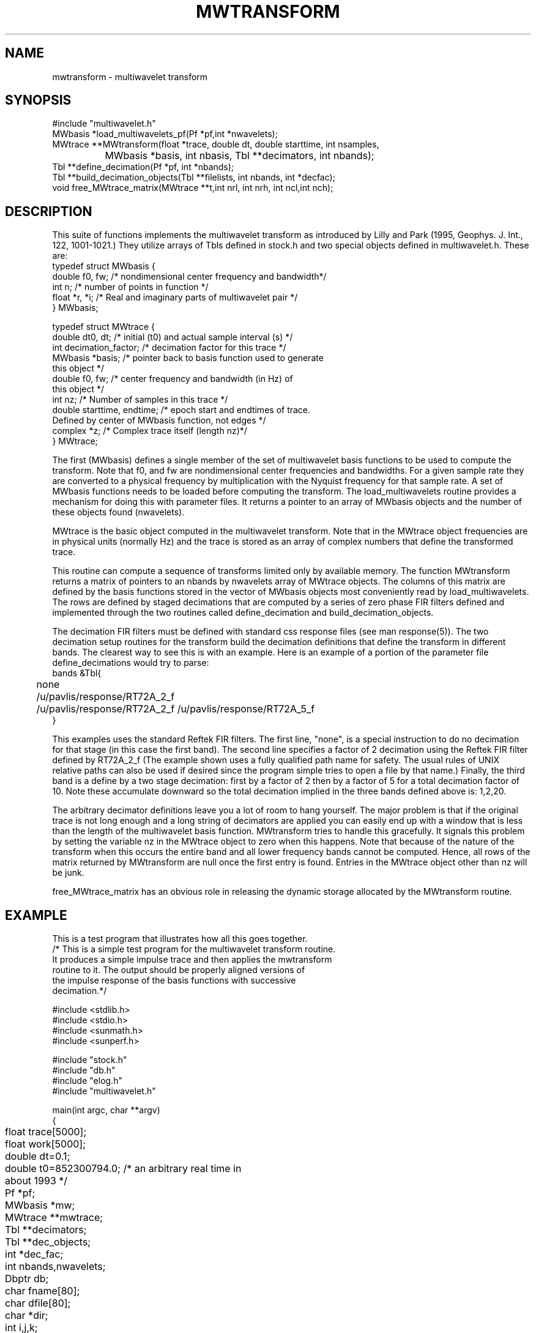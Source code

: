 .TH MWTRANSFORM 3 "$Date: 2000/8/10"
.SH NAME
mwtransform - multiwavelet transform 
.SH SYNOPSIS
.nf
#include "multiwavelet.h"
MWbasis  *load_multiwavelets_pf(Pf *pf,int *nwavelets);
MWtrace **MWtransform(float *trace, double dt, double starttime, int nsamples,
		 MWbasis *basis, int nbasis, Tbl **decimators, int nbands);
Tbl **define_decimation(Pf *pf, int *nbands);
Tbl **build_decimation_objects(Tbl **filelists, int nbands, int *decfac);
void free_MWtrace_matrix(MWtrace **t,int nrl, int nrh, int ncl,int nch);
.fi
.SH DESCRIPTION
.LP
This suite of functions implements the multiwavelet transform 
as introduced by Lilly and Park (1995, Geophys. J. Int., 122, 1001-1021.)
They utilize arrays of Tbls defined in stock.h and two special objects
defined in multiwavelet.h.  These are:
.nf
typedef struct MWbasis {
        double f0, fw;  /* nondimensional center frequency and bandwidth*/
        int n;  /* number of points in function */
        float *r, *i;  /* Real and imaginary parts of multiwavelet pair */
} MWbasis;

typedef struct MWtrace {
        double dt0, dt;  /* initial (t0) and actual sample interval (s) */
        int decimation_factor;  /* decimation factor for this trace */
        MWbasis *basis;  /* pointer back to basis function used to generate 
                                this object */
        double f0, fw;  /* center frequency and bandwidth (in Hz) of 
                                this object */
        int nz;  /* Number of samples in this trace */
        double starttime, endtime; /* epoch start and endtimes of trace.
                        Defined by center of MWbasis function, not edges */
        complex *z;  /* Complex trace itself (length nz)*/
} MWtrace;
.fi
.LP
The first (MWbasis) defines a single member of the set of multiwavelet basis
functions to be used to compute the transform.  Note that f0, and fw
are nondimensional center frequencies and bandwidths.  For a given 
sample rate they are converted to a physical frequency by 
multiplication with the Nyquist frequency for that sample rate.
A set of MWbasis functions needs to be loaded before computing
the transform.  The load_multiwavelets routine provides a mechanism
for doing this with parameter files.  It returns a pointer to an
array of MWbasis objects and the number of these objects found (nwavelets).
.LP
MWtrace is the basic object computed in the multiwavelet transform.  
Note that in the MWtrace object frequencies are in physical units 
(normally Hz) and the trace is stored as an array of complex numbers
that define the transformed trace.
.LP
This routine can compute a sequence of transforms limited only by 
available memory.   The function MWtransform returns a matrix of
pointers to an nbands by nwavelets array of MWtrace objects.  
The columns of this matrix are defined by the basis functions 
stored in the vector of MWbasis objects most conveniently read 
by load_multiwavelets.  The rows are defined by staged decimations
that are computed by a series of zero phase FIR filters defined
and implemented through the two routines called define_decimation
and build_decimation_objects.  
.LP
The decimation FIR filters must be defined with standard css response
files (see man response(5)).  The two decimation setup routines
for the transform build the decimation definitions that define
the transform in different bands.  The clearest way to see this
is with an example.  Here is an example of a portion of the 
parameter file define_decimations would try to parse:
.nf
bands &Tbl{
	none
	/u/pavlis/response/RT72A_2_f
	/u/pavlis/response/RT72A_2_f /u/pavlis/response/RT72A_5_f
}
.fi
.LP
This examples uses the standard Reftek FIR filters.  The
first line, "none", is a special instruction to do no decimation
for that stage (in this case the first band).  The second
line specifies a factor of 2 decimation using the Reftek FIR
filter defined by RT72A_2_f (The example shown uses a fully
qualified path name for safety.  The usual rules of UNIX
relative paths can also be used if desired since the program
simple tries to open a file by that name.)  Finally, the 
third band is a define by a two stage decimation: first by 
a factor of 2 then by a factor of 5 for a total decimation
factor of 10.  Note these accumulate downward so the total
decimation implied in the three bands defined above is:
1,2,20. 
.LP
The arbitrary decimator definitions leave you a lot of room to 
hang yourself.  The major problem is that if the original 
trace is not long enough and a long string of decimators are 
applied you can easily end up with a window that is less than
the length of the multiwavelet basis function.  MWtransform
tries to handle this gracefully.  It signals this problem 
by setting the variable nz in the MWtrace object to zero 
when this happens.  Note that because of the nature of the
transform when this occurs the entire band and all lower
frequency bands cannot be computed.  Hence, all rows of
the matrix returned by MWtransform are null once the first
entry is found.  Entries in the MWtrace object other than
nz will be junk.  
.LP
free_MWtrace_matrix has an obvious role in releasing the
dynamic storage allocated by the MWtransform routine.
.SH EXAMPLE
.LP
This is a test program that illustrates how all this 
goes together.
.nf
/* This is a simple test program for the multiwavelet transform routine.
It produces a simple impulse trace and then applies the mwtransform 
routine to it.  The output should be properly aligned versions of
the impulse response of the basis functions with successive
decimation.*/

#include <stdlib.h>
#include <stdio.h>
#include <sunmath.h>
#include <sunperf.h>
 
#include "stock.h"
#include "db.h"
#include "elog.h"
#include "multiwavelet.h"

main(int argc, char **argv)
{
	float trace[5000];
	float work[5000];
	double dt=0.1;
	double t0=852300794.0;  /* an arbitrary real time in about 1993 */
	Pf *pf;
	MWbasis *mw;
	MWtrace **mwtrace;
	Tbl **decimators;
	Tbl **dec_objects;
	int *dec_fac;
	int nbands,nwavelets;
	Dbptr db;
	char fname[80];
	char dfile[80];
	char *dir;
	int i,j,k;
	char sta[10];

	elog_init(argc, argv);

	if(pfread("wavelets",&pf)) elog_die(0,"pfread error\\n");


	mw = load_multiwavelets_pf(pf,&nwavelets);

	decimators = define_decimation(pf,&nbands);
	printf("number of bands to process = %d\\n",nbands);
	dec_fac = calloc(nbands,sizeof(int));
	dec_objects = build_decimation_objects(decimators,nbands,dec_fac);
	for(i=0;i<nbands;i++)
	{
		int nstages;
		FIR_decimation *fir;
		
		nstages = maxtbl(dec_objects[i]);
		printf("band %d decimation defined by %d stages\\n",i,nstages);
		printf("total decimation from previous band = %d\\n",dec_fac[i]);

		for(j=0;j<nstages;j++)
		{
			fir = (FIR_decimation *)gettbl(dec_objects[i],j);
			printf("decfac = %d, ncoefs=%d\\nFilter cofficeints\\n",
				fir->decfac,fir->ncoefs);
			for(k=0;k<fir->ncoefs;k++) printf("%f\\n",fir->coefs[k]);
		}
		
	}
        if (dbopen("testmwdb", "r+", &db) == dbINVALID) {
                elog_clear_register(1);
                fprintf(stderr, "dbmwspec: Unable to open database testmwdb\\n");
                exit(1);
        }
	dir = strdup("testmwwf");
	
	for(i=0;i<5000;++i)  trace[i] = 0.0;
	trace[2500] = 1.0;

	mwtrace = MWtransform(trace,dt,t0,5000,
			mw,nwavelets,dec_objects,nbands);

	db = dblookup(db,0,"wfdisc",0,0);

	for(i=0;i<nbands;i++)
	for(j=0;j<nwavelets;j++)
	{
		FILE *fp;
		double calib = 1.0;
		if(mwtrace[i][j].nz <= 0)
		{
			fprintf(stderr,"Transform was truncated at band %d\\n",
				i);
			break;
		}
		sprintf(fname,"%s/band%d_wavelet%d_real.w",dir,i,j);
		sprintf(dfile,"band%d_wavelet%d_real.w",i,j);
		sprintf(sta,"%d_%d",i,j);
		fp = fopen(fname,"w");
		for(k=0;k<mwtrace[i][j].nz;k++) work[k]=mwtrace[i][j].z[k].r;
		fwrite(work,sizeof(float),mwtrace[i][j].nz,fp);
		if(dbaddv(db,0,
			"sta",sta,
			"chan","RE",
			"time",mwtrace[i][j].starttime,
			"endtime",mwtrace[i][j].endtime,
			"nsamp",mwtrace[i][j].nz,
			"samprate",1.0/(mwtrace[i][j].dt),
			"datatype","t4",
			"calib", calib,
			"dir",dir,
			"dfile",dfile,0) < 0)
				elog_die(0,"dbaddv error\\n");
		/* same for imaginery part */
		sprintf(fname,"%s/band%d_wavelet%d_imag.w",dir,i,j);
		sprintf(dfile,"band%d_wavelet%d_imag.w",i,j);
		sprintf(sta,"%d_%d",i,j);
		fp = fopen(fname,"w");
		for(k=0;k<mwtrace[i][j].nz;k++) work[k]=mwtrace[i][j].z[k].i;
		fwrite(work,sizeof(float),mwtrace[i][j].nz,fp);
		if(dbaddv(db,0,
			"sta",sta,
			"chan","IM",
			"time",mwtrace[i][j].starttime,
			"endtime",mwtrace[i][j].endtime,
			"nsamp",mwtrace[i][j].nz,
			"samprate",1.0/(mwtrace[i][j].dt),
			"datatype","t4",
			"calib", calib,
			"dir",dir,
			"dfile",dfile,0) < 0)
				elog_die(0,"dbaddv error\\n");
	}
	free_MWtrace_matrix(mwtrace,0,nbands-1,0,nwavelets-1);
}
.fi
.SH LIBRARY
 -xlic_lib=sunperf $(DBLIBS)  
.SH DIAGNOSTICS
.LP
Numerous that hopefully are self explanatory.
.SH "SEE ALSO"
.nf
tbl(3)
.fi
.SH AUTHOR
Gary L. Pavlis
